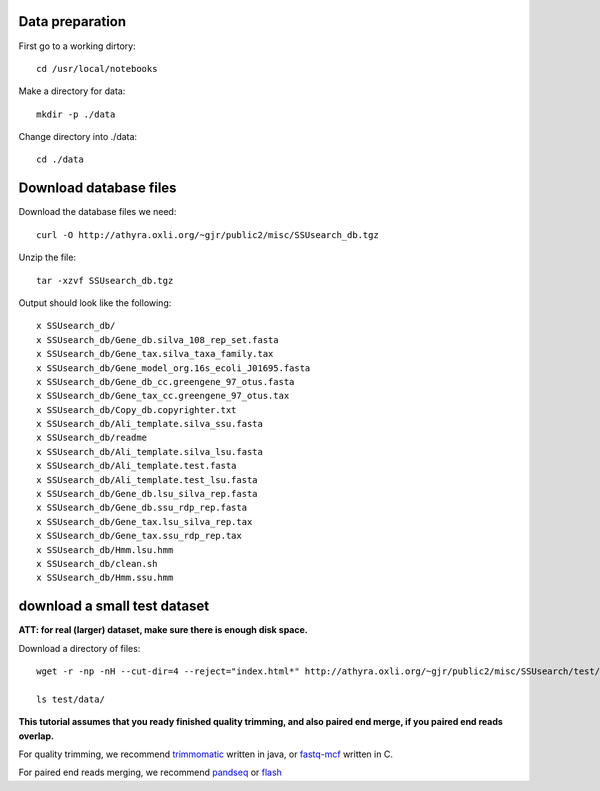 

Data preparation
~~~~~~~~~~~~~~~~~~~~

First go to a working dirtory::

    cd /usr/local/notebooks

Make a directory for data::

    mkdir -p ./data

Change directory into ./data::

    cd ./data


Download database files
~~~~~~~~~~~~~~~~~~~~~~~

Download the database files we need::

    curl -O http://athyra.oxli.org/~gjr/public2/misc/SSUsearch_db.tgz

Unzip the file::

    tar -xzvf SSUsearch_db.tgz

Output should look like the following:

.. parsed-literal::

    x SSUsearch_db/
    x SSUsearch_db/Gene_db.silva_108_rep_set.fasta
    x SSUsearch_db/Gene_tax.silva_taxa_family.tax
    x SSUsearch_db/Gene_model_org.16s_ecoli_J01695.fasta
    x SSUsearch_db/Gene_db_cc.greengene_97_otus.fasta
    x SSUsearch_db/Gene_tax_cc.greengene_97_otus.tax
    x SSUsearch_db/Copy_db.copyrighter.txt
    x SSUsearch_db/Ali_template.silva_ssu.fasta
    x SSUsearch_db/readme
    x SSUsearch_db/Ali_template.silva_lsu.fasta
    x SSUsearch_db/Ali_template.test.fasta
    x SSUsearch_db/Ali_template.test_lsu.fasta
    x SSUsearch_db/Gene_db.lsu_silva_rep.fasta
    x SSUsearch_db/Gene_db.ssu_rdp_rep.fasta
    x SSUsearch_db/Gene_tax.lsu_silva_rep.tax
    x SSUsearch_db/Gene_tax.ssu_rdp_rep.tax
    x SSUsearch_db/Hmm.lsu.hmm
    x SSUsearch_db/clean.sh
    x SSUsearch_db/Hmm.ssu.hmm


download a small test dataset
~~~~~~~~~~~~~~~~~~~~~~~~~~~~~

**ATT: for real (larger) dataset, make sure there is enough disk space.**

Download a directory of files::

    wget -r -np -nH --cut-dir=4 --reject="index.html*" http://athyra.oxli.org/~gjr/public2/misc/SSUsearch/test/

    ls test/data/


**This tutorial assumes that you ready finished quality trimming, and also paired end merge, if you paired end reads overlap.**

For quality trimming, we recommend
`trimmomatic <http://www.usadellab.org/cms/?page=trimmomatic>`_ written
in java, or
`fastq-mcf <https://code.google.com/p/ea-utils/wiki/FastqMcf>`_ written
in C.

For paired end reads merging, we recommend
`pandseq <https://github.com/neufeld/pandaseq>`_ or
`flash <http://ccb.jhu.edu/software/FLASH/>`_

